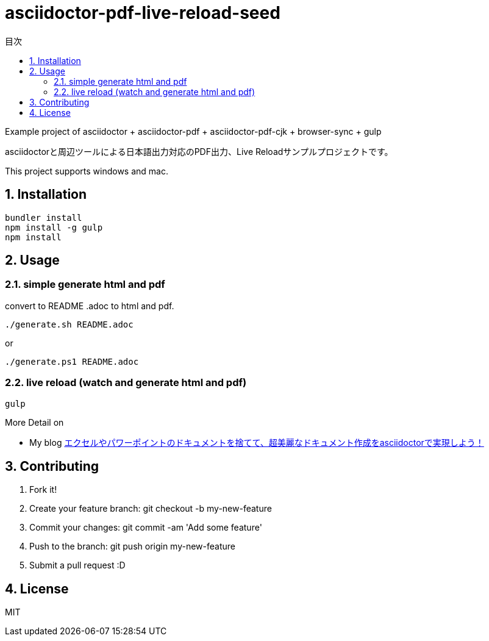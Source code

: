 :lang:        ja
:icons:       font
:docinfo:
:toc-title: 目次
:toc: left
:sectnums:

= asciidoctor-pdf-live-reload-seed

Example project of asciidoctor + asciidoctor-pdf + asciidoctor-pdf-cjk + browser-sync + gulp

asciidoctorと周辺ツールによる日本語出力対応のPDF出力、Live Reloadサンプルプロジェクトです。

This project supports windows and mac.

== Installation
[source, bash]
----
bundler install
npm install -g gulp
npm install
----

== Usage
=== simple generate html and pdf

[.lead]
convert to README .adoc to html and pdf.

[source, bash]
----
./generate.sh README.adoc
----
or
[source, powershell]
----
./generate.ps1 README.adoc
----
  
=== live reload (watch and generate html and pdf)
[source, bash]
----
gulp
---- 
 
More Detail on

* My blog http://price-checker.jp/asciidoctor-pdf/[エクセルやパワーポイントのドキュメントを捨てて、超美麗なドキュメント作成をasciidoctorで実現しよう！]

== Contributing
. Fork it!
. Create your feature branch: git checkout -b my-new-feature
. Commit your changes: git commit -am 'Add some feature'
. Push to the branch: git push origin my-new-feature
. Submit a pull request :D

== License

MIT
